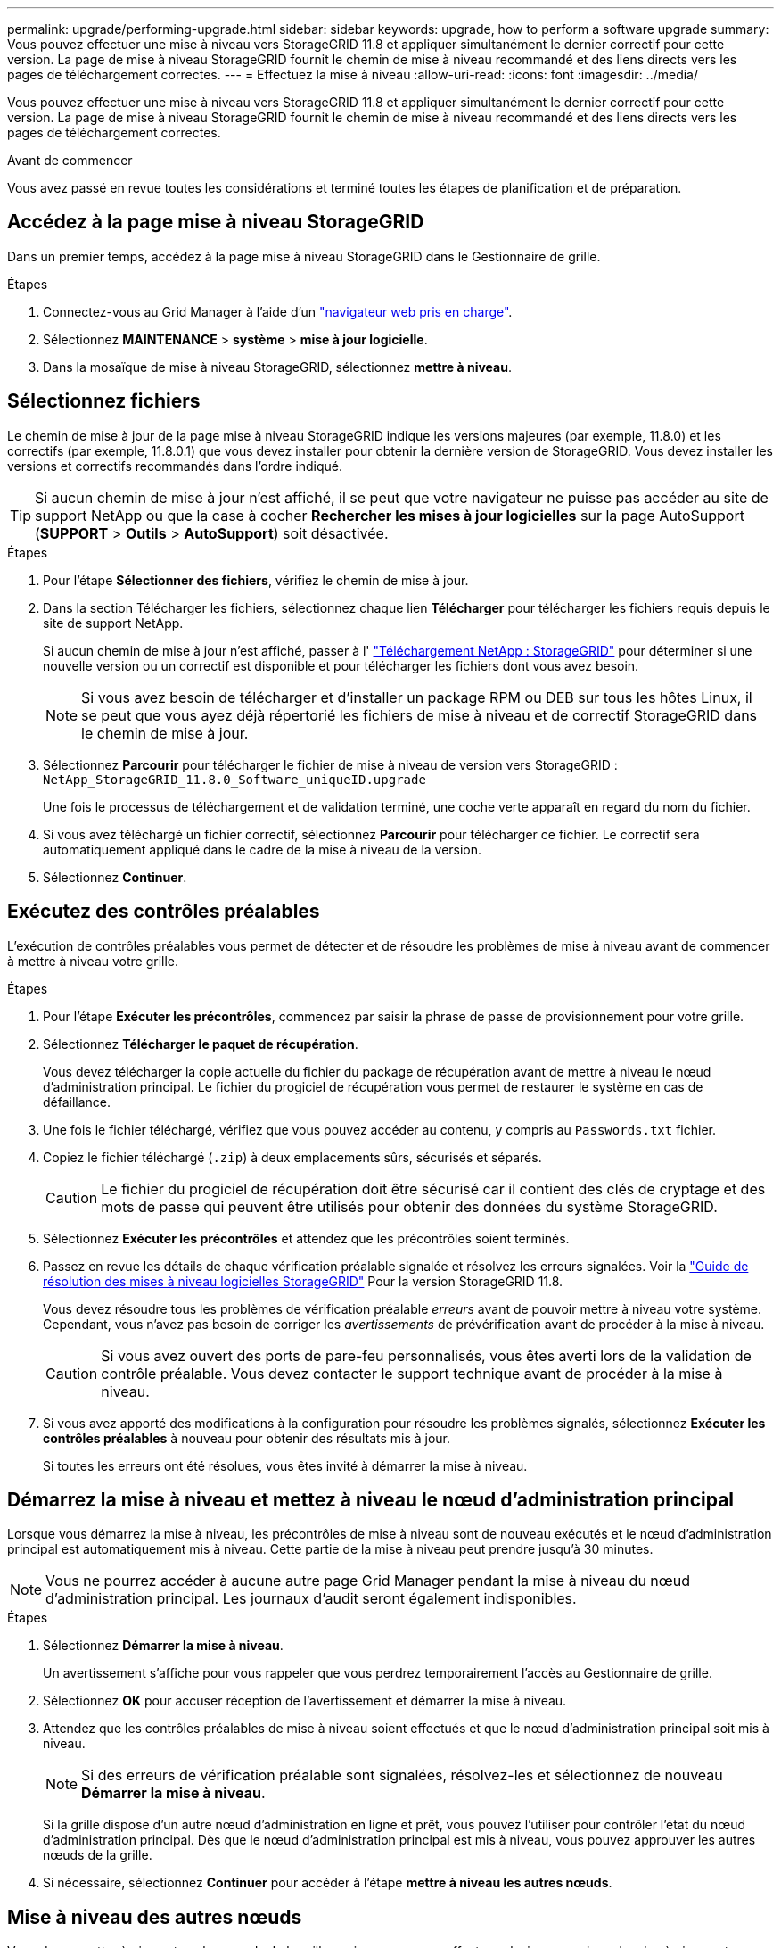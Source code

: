 ---
permalink: upgrade/performing-upgrade.html 
sidebar: sidebar 
keywords: upgrade, how to perform a software upgrade 
summary: Vous pouvez effectuer une mise à niveau vers StorageGRID 11.8 et appliquer simultanément le dernier correctif pour cette version. La page de mise à niveau StorageGRID fournit le chemin de mise à niveau recommandé et des liens directs vers les pages de téléchargement correctes. 
---
= Effectuez la mise à niveau
:allow-uri-read: 
:icons: font
:imagesdir: ../media/


[role="lead"]
Vous pouvez effectuer une mise à niveau vers StorageGRID 11.8 et appliquer simultanément le dernier correctif pour cette version. La page de mise à niveau StorageGRID fournit le chemin de mise à niveau recommandé et des liens directs vers les pages de téléchargement correctes.

.Avant de commencer
Vous avez passé en revue toutes les considérations et terminé toutes les étapes de planification et de préparation.



== Accédez à la page mise à niveau StorageGRID

Dans un premier temps, accédez à la page mise à niveau StorageGRID dans le Gestionnaire de grille.

.Étapes
. Connectez-vous au Grid Manager à l'aide d'un link:../admin/web-browser-requirements.html["navigateur web pris en charge"].
. Sélectionnez *MAINTENANCE* > *système* > *mise à jour logicielle*.
. Dans la mosaïque de mise à niveau StorageGRID, sélectionnez *mettre à niveau*.




== Sélectionnez fichiers

Le chemin de mise à jour de la page mise à niveau StorageGRID indique les versions majeures (par exemple, 11.8.0) et les correctifs (par exemple, 11.8.0.1) que vous devez installer pour obtenir la dernière version de StorageGRID. Vous devez installer les versions et correctifs recommandés dans l'ordre indiqué.


TIP: Si aucun chemin de mise à jour n'est affiché, il se peut que votre navigateur ne puisse pas accéder au site de support NetApp ou que la case à cocher *Rechercher les mises à jour logicielles* sur la page AutoSupport (*SUPPORT* > *Outils* > *AutoSupport*) soit désactivée.

.Étapes
. Pour l'étape *Sélectionner des fichiers*, vérifiez le chemin de mise à jour.
. Dans la section Télécharger les fichiers, sélectionnez chaque lien *Télécharger* pour télécharger les fichiers requis depuis le site de support NetApp.
+
Si aucun chemin de mise à jour n'est affiché, passer à l' https://mysupport.netapp.com/site/products/all/details/storagegrid/downloads-tab["Téléchargement NetApp : StorageGRID"^] pour déterminer si une nouvelle version ou un correctif est disponible et pour télécharger les fichiers dont vous avez besoin.

+

NOTE: Si vous avez besoin de télécharger et d'installer un package RPM ou DEB sur tous les hôtes Linux, il se peut que vous ayez déjà répertorié les fichiers de mise à niveau et de correctif StorageGRID dans le chemin de mise à jour.

. Sélectionnez *Parcourir* pour télécharger le fichier de mise à niveau de version vers StorageGRID : `NetApp_StorageGRID_11.8.0_Software_uniqueID.upgrade`
+
Une fois le processus de téléchargement et de validation terminé, une coche verte apparaît en regard du nom du fichier.

. Si vous avez téléchargé un fichier correctif, sélectionnez *Parcourir* pour télécharger ce fichier. Le correctif sera automatiquement appliqué dans le cadre de la mise à niveau de la version.
. Sélectionnez *Continuer*.




== Exécutez des contrôles préalables

L'exécution de contrôles préalables vous permet de détecter et de résoudre les problèmes de mise à niveau avant de commencer à mettre à niveau votre grille.

.Étapes
. Pour l'étape *Exécuter les précontrôles*, commencez par saisir la phrase de passe de provisionnement pour votre grille.
. Sélectionnez *Télécharger le paquet de récupération*.
+
Vous devez télécharger la copie actuelle du fichier du package de récupération avant de mettre à niveau le nœud d'administration principal. Le fichier du progiciel de récupération vous permet de restaurer le système en cas de défaillance.

. Une fois le fichier téléchargé, vérifiez que vous pouvez accéder au contenu, y compris au `Passwords.txt` fichier.
. Copiez le fichier téléchargé (`.zip`) à deux emplacements sûrs, sécurisés et séparés.
+

CAUTION: Le fichier du progiciel de récupération doit être sécurisé car il contient des clés de cryptage et des mots de passe qui peuvent être utilisés pour obtenir des données du système StorageGRID.

. Sélectionnez *Exécuter les précontrôles* et attendez que les précontrôles soient terminés.
. Passez en revue les détails de chaque vérification préalable signalée et résolvez les erreurs signalées. Voir la https://kb.netapp.com/hybrid/StorageGRID/Maintenance/StorageGRID_11.8_software_upgrade_resolution_guide["Guide de résolution des mises à niveau logicielles StorageGRID"^] Pour la version StorageGRID 11.8.
+
Vous devez résoudre tous les problèmes de vérification préalable _erreurs_ avant de pouvoir mettre à niveau votre système. Cependant, vous n'avez pas besoin de corriger les _avertissements_ de prévérification avant de procéder à la mise à niveau.

+

CAUTION: Si vous avez ouvert des ports de pare-feu personnalisés, vous êtes averti lors de la validation de contrôle préalable. Vous devez contacter le support technique avant de procéder à la mise à niveau.

. Si vous avez apporté des modifications à la configuration pour résoudre les problèmes signalés, sélectionnez *Exécuter les contrôles préalables* à nouveau pour obtenir des résultats mis à jour.
+
Si toutes les erreurs ont été résolues, vous êtes invité à démarrer la mise à niveau.





== Démarrez la mise à niveau et mettez à niveau le nœud d'administration principal

Lorsque vous démarrez la mise à niveau, les précontrôles de mise à niveau sont de nouveau exécutés et le nœud d'administration principal est automatiquement mis à niveau. Cette partie de la mise à niveau peut prendre jusqu'à 30 minutes.


NOTE: Vous ne pourrez accéder à aucune autre page Grid Manager pendant la mise à niveau du nœud d'administration principal. Les journaux d'audit seront également indisponibles.

.Étapes
. Sélectionnez *Démarrer la mise à niveau*.
+
Un avertissement s'affiche pour vous rappeler que vous perdrez temporairement l'accès au Gestionnaire de grille.

. Sélectionnez *OK* pour accuser réception de l'avertissement et démarrer la mise à niveau.
. Attendez que les contrôles préalables de mise à niveau soient effectués et que le nœud d'administration principal soit mis à niveau.
+

NOTE: Si des erreurs de vérification préalable sont signalées, résolvez-les et sélectionnez de nouveau *Démarrer la mise à niveau*.

+
Si la grille dispose d'un autre nœud d'administration en ligne et prêt, vous pouvez l'utiliser pour contrôler l'état du nœud d'administration principal. Dès que le nœud d'administration principal est mis à niveau, vous pouvez approuver les autres nœuds de la grille.

. Si nécessaire, sélectionnez *Continuer* pour accéder à l'étape *mettre à niveau les autres nœuds*.




== Mise à niveau des autres nœuds

Vous devez mettre à niveau tous les nœuds de la grille, mais vous pouvez effectuer plusieurs sessions de mise à niveau et personnaliser la séquence de mise à niveau. Par exemple, vous pouvez préférer mettre à niveau les nœuds sur le site A en une session, puis mettre à niveau les nœuds sur le site B dans une session ultérieure. Si vous choisissez d'effectuer la mise à niveau dans plusieurs sessions, sachez que vous ne pouvez pas commencer à utiliser les nouvelles fonctionnalités tant que tous les nœuds n'ont pas été mis à niveau.

Si l'ordre de mise à niveau des nœuds est important, approuvez les nœuds ou les groupes de nœuds un par un et attendez que la mise à niveau soit terminée sur chaque nœud avant d'approuver le prochain nœud ou groupe de nœuds.


NOTE: Lorsque la mise à niveau démarre sur un nœud de la grille, les services de ce nœud sont arrêtés. Plus tard, le nœud de la grille est redémarré. Pour éviter toute interruption de service pour les applications client qui communiquent avec le nœud, n'approuvez pas la mise à niveau d'un nœud, sauf si vous êtes sûr que le nœud est prêt à être arrêté et redémarré. Si nécessaire, planifiez une fenêtre de maintenance ou avisez les clients.

.Étapes
. Pour l'étape *mettre à niveau d'autres nœuds*, consultez le résumé, qui fournit l'heure de début de la mise à niveau dans son ensemble et l'état de chaque tâche de mise à niveau majeure.
+
** *Démarrer le service de mise à niveau* est la première tâche de mise à niveau. Au cours de cette tâche, le fichier logiciel est distribué aux nœuds de grille et le service de mise à niveau est lancé sur chaque nœud.
** Lorsque la tâche *Démarrer le service de mise à niveau* est terminée, la tâche *mettre à niveau d'autres nœuds de grille* démarre et vous êtes invité à télécharger une nouvelle copie du progiciel de récupération.


. Lorsque vous y êtes invité, saisissez votre phrase de passe de provisionnement et téléchargez une nouvelle copie du pack de récupération.
+

CAUTION: Vous devez télécharger une nouvelle copie du fichier du package de récupération après la mise à niveau du nœud d'administration principal. Le fichier du progiciel de récupération vous permet de restaurer le système en cas de défaillance.

. Consultez les tableaux d'état pour chaque type de nœud. Il existe des tableaux pour les nœuds d'administration non primaires, les nœuds de passerelle, les nœuds de stockage et les nœuds d'archivage.
+
Un nœud de grille peut se trouver dans l'une des étapes suivantes lorsque les tables apparaissent pour la première fois :

+
** Déballage de la mise à niveau
** Téléchargement
** En attente d'approbation


. [[Approval-STEP]]lorsque vous êtes prêt à sélectionner des nœuds de grille pour la mise à niveau (ou si vous devez annuler l'approbation des nœuds sélectionnés), utilisez les instructions suivantes :
+
[cols="1a,1a"]
|===
| Tâche | Instructions 


 a| 
Recherchez des nœuds spécifiques à approuver, tels que tous les nœuds d'un site particulier
 a| 
Entrez la chaîne de recherche dans le champ *Search*



 a| 
Sélectionnez tous les nœuds à mettre à niveau
 a| 
Sélectionnez *approuver tous les nœuds*



 a| 
Sélectionnez tous les nœuds du même type pour la mise à niveau (par exemple, tous les nœuds de stockage)
 a| 
Sélectionnez le bouton *Approve All* pour le type de noeud

Si vous approuvez plusieurs nœuds du même type, les nœuds seront mis à niveau un par un.



 a| 
Sélectionnez un nœud individuel pour la mise à niveau
 a| 
Sélectionnez le bouton *Approve* du nœud



 a| 
Reporter la mise à niveau sur tous les nœuds sélectionnés
 a| 
Sélectionnez *Annuler l'approbation de tous les nœuds*



 a| 
Reporter la mise à niveau sur tous les nœuds sélectionnés du même type
 a| 
Sélectionnez le bouton *Annuler tout* pour le type de noeud



 a| 
Reporter la mise à niveau sur un nœud individuel
 a| 
Sélectionnez le bouton *Unapprove* du nœud

|===
. Attendez que les nœuds approuvés passent par ces étapes de mise à niveau :
+
** Approuvé et en attente de mise à niveau
** Arrêt des services
+

NOTE: Vous ne pouvez pas supprimer un nœud lorsque sa scène atteint *Arrêt des services*. Le bouton *Unapprove* est désactivé.

** Arrêt du conteneur
** Nettoyage des images Docker
** Mise à niveau des packages OS de base
+

NOTE: Lorsqu'un nœud d'appliance atteint ce stade, le logiciel StorageGRID Appliance installer de l'appliance est mis à jour. Ce processus automatisé garantit que la version du programme d'installation de l'appliance StorageGRID reste synchronisée avec la version du logiciel StorageGRID.

** Redémarrage
+

NOTE: Certains modèles d'appliance peuvent redémarrer plusieurs fois pour mettre à niveau le micrologiciel et le BIOS.

** Exécution des étapes après le redémarrage
** Démarrage des services
** L'a fait


. Répétez le <<approval-step,étape d'approbation>> autant de fois que nécessaire jusqu'à la mise à niveau de tous les nœuds grid.




== Mise à niveau terminée

Lorsque tous les nœuds de grille ont terminé les étapes de mise à niveau, la tâche *mettre à niveau d'autres nœuds de grille* s'affiche comme terminée. Les tâches de mise à niveau restantes sont effectuées automatiquement en arrière-plan.

.Étapes
. Dès que la tâche *Activer les fonctions* est terminée (ce qui se produit rapidement), vous pouvez commencer à utiliser le link:whats-new.html["nouvelles fonctionnalités"] Dans la version StorageGRID mise à niveau.
. Pendant la tâche *mettre à niveau la base de données*, le processus de mise à niveau vérifie chaque nœud pour vérifier que la base de données Cassandra n'a pas besoin d'être mise à jour.
+

NOTE: La mise à niveau de StorageGRID 11.7 vers 11.8 ne nécessite pas de mise à niveau de la base de données Cassandra. Cependant, le service Cassandra sera arrêté et redémarré sur chaque nœud de stockage. Pour les futures versions d'StorageGRID, l'étape de mise à jour de la base de données Cassandra peut prendre plusieurs jours.

. Une fois la tâche *mettre à niveau la base de données* terminée, attendez quelques minutes pour que les *étapes finales de la mise à niveau* soient terminées.
. Lorsque les *étapes finales de la mise à niveau* sont terminées, la mise à niveau est effectuée. La première étape, *Sélectionner les fichiers*, est réaffichée avec une bannière de succès verte.
. Vérifiez que les opérations de la grille sont à nouveau normales :
+
.. Vérifiez que les services fonctionnent normalement et qu'il n'y a pas d'alerte inattendue.
.. Vérifiez que les connexions client au système StorageGRID fonctionnent comme prévu.



